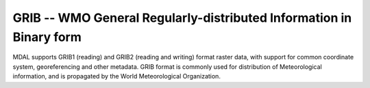 .. _driver.grib:

================================================================================
GRIB -- WMO General Regularly-distributed Information in Binary form
================================================================================

.. shortname:: GRIB

.. built_in_by_default::

MDAL supports GRIB1 (reading) and GRIB2 (reading and writing) format
raster data, with support for common coordinate system, georeferencing
and other metadata. GRIB format is commonly used for distribution of
Meteorological information, and is propagated by the World
Meteorological Organization.
